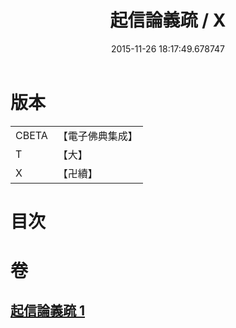 #+TITLE: 起信論義疏 / X
#+DATE: 2015-11-26 18:17:49.678747
* 版本
 |     CBETA|【電子佛典集成】|
 |         T|【大】     |
 |         X|【卍續】    |

* 目次
* 卷
** [[file:KR6o0111_001.txt][起信論義疏 1]]
